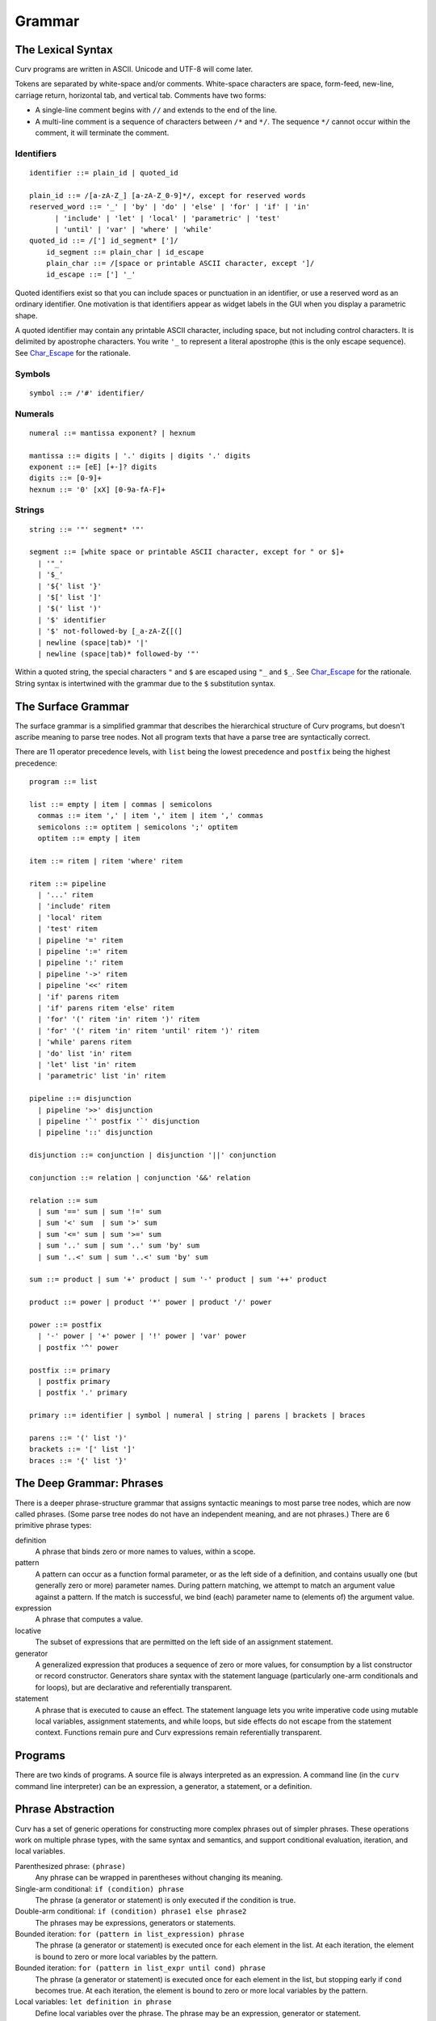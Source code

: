 Grammar
=======

The Lexical Syntax
------------------
Curv programs are written in ASCII. Unicode and UTF-8 will come later.

Tokens are separated by white-space and/or comments.
White-space characters are space, form-feed, new-line, carriage return,
horizontal tab, and vertical tab.
Comments have two forms:

* A single-line comment begins with ``//`` and extends to the end of the line.
* A multi-line comment is a sequence of characters between ``/*`` and ``*/``.
  The sequence ``*/`` cannot occur within the comment, it will terminate
  the comment.

Identifiers
~~~~~~~~~~~
::

  identifier ::= plain_id | quoted_id

  plain_id ::= /[a-zA-Z_] [a-zA-Z_0-9]*/, except for reserved words
  reserved_word ::= '_' | 'by' | 'do' | 'else' | 'for' | 'if' | 'in'
        | 'include' | 'let' | 'local' | 'parametric' | 'test'
        | 'until' | 'var' | 'where' | 'while'
  quoted_id ::= /['] id_segment* [']/
      id_segment ::= plain_char | id_escape
      plain_char ::= /[space or printable ASCII character, except ']/
      id_escape ::= ['] '_'

Quoted identifiers exist so that you can include spaces or punctuation
in an identifier, or use a reserved word as an ordinary identifier.
One motivation is that identifiers appear as widget labels in the GUI
when you display a parametric shape.

A quoted identifier may contain any printable ASCII character, including
space, but not including control characters. It is delimited by apostrophe
characters. You write ``'_`` to represent a literal apostrophe (this is the
only escape sequence). See `Char_Escape`_ for the rationale.

Symbols
~~~~~~~
::

  symbol ::= /'#' identifier/

Numerals
~~~~~~~~
::

  numeral ::= mantissa exponent? | hexnum
  
  mantissa ::= digits | '.' digits | digits '.' digits
  exponent ::= [eE] [+-]? digits
  digits ::= [0-9]+
  hexnum ::= '0' [xX] [0-9a-fA-F]+

Strings
~~~~~~~
::

  string ::= '"' segment* '"'

  segment ::= [white space or printable ASCII character, except for " or $]+
    | '"_'
    | '$_'
    | '${' list '}'
    | '$[' list ']'
    | '$(' list ')'
    | '$' identifier
    | '$' not-followed-by [_a-zA-Z{[(]
    | newline (space|tab)* '|'
    | newline (space|tab)* followed-by '"'

Within a quoted string, the special characters ``"`` and ``$`` are escaped
using ``"_`` and ``$_``. See `Char_Escape`_ for the rationale. String syntax
is intertwined with the grammar due to the ``$`` substitution syntax.

.. _`Char_Escape`: rationale/Char_Escape.rst

The Surface Grammar
-------------------
The surface grammar is a simplified grammar that describes the hierarchical
structure of Curv programs, but doesn't ascribe meaning to parse tree nodes.
Not all program texts that have a parse tree are syntactically correct.

There are 11 operator precedence levels, with ``list`` being the lowest
precedence and ``postfix`` being the highest precedence::

  program ::= list

  list ::= empty | item | commas | semicolons
    commas ::= item ',' | item ',' item | item ',' commas
    semicolons ::= optitem | semicolons ';' optitem
    optitem ::= empty | item

  item ::= ritem | ritem 'where' ritem
  
  ritem ::= pipeline
    | '...' ritem
    | 'include' ritem
    | 'local' ritem
    | 'test' ritem
    | pipeline '=' ritem
    | pipeline ':=' ritem
    | pipeline ':' ritem
    | pipeline '->' ritem
    | pipeline '<<' ritem
    | 'if' parens ritem
    | 'if' parens ritem 'else' ritem
    | 'for' '(' ritem 'in' ritem ')' ritem
    | 'for' '(' ritem 'in' ritem 'until' ritem ')' ritem
    | 'while' parens ritem
    | 'do' list 'in' ritem
    | 'let' list 'in' ritem
    | 'parametric' list 'in' ritem

  pipeline ::= disjunction
    | pipeline '>>' disjunction
    | pipeline '`' postfix '`' disjunction
    | pipeline '::' disjunction

  disjunction ::= conjunction | disjunction '||' conjunction

  conjunction ::= relation | conjunction '&&' relation

  relation ::= sum
    | sum '==' sum | sum '!=' sum
    | sum '<' sum  | sum '>' sum
    | sum '<=' sum | sum '>=' sum
    | sum '..' sum | sum '..' sum 'by' sum
    | sum '..<' sum | sum '..<' sum 'by' sum

  sum ::= product | sum '+' product | sum '-' product | sum '++' product

  product ::= power | product '*' power | product '/' power

  power ::= postfix
    | '-' power | '+' power | '!' power | 'var' power
    | postfix '^' power

  postfix ::= primary
    | postfix primary
    | postfix '.' primary

  primary ::= identifier | symbol | numeral | string | parens | brackets | braces

  parens ::= '(' list ')'
  brackets ::= '[' list ']'
  braces ::= '{' list '}'

The Deep Grammar: Phrases
-------------------------
There is a deeper phrase-structure grammar that assigns syntactic meanings
to most parse tree nodes, which are now called phrases.
(Some parse tree nodes do not have an independent meaning, and are not phrases.)
There are 6 primitive phrase types:

definition
  A phrase that binds zero or more names to values, within a scope.

pattern
  A pattern can occur as a function formal parameter,
  or as the left side of a definition, and contains usually one
  (but generally zero or more) parameter names.
  During pattern matching,
  we attempt to match an argument value against a pattern.
  If the match is successful, we bind (each) parameter name
  to (elements of) the argument value.

expression
  A phrase that computes a value.

locative
  The subset of expressions that are permitted on the left side of an assignment statement.

generator
  A generalized expression that produces a sequence of zero or more values,
  for consumption by a list constructor or record constructor.
  Generators share syntax with the statement language (particularly one-arm
  conditionals and for loops), but are declarative and referentially
  transparent.

statement
  A phrase that is executed to cause an effect.
  The statement language lets you write imperative code using mutable
  local variables, assignment statements, and while loops, but side effects
  do not escape from the statement context. Functions remain pure
  and Curv expressions remain referentially transparent.

.. Comma vs Semicolon
.. ------------------
.. In a definition context, the comma and semicolon operator are
.. interchangeable: they both construct compound definitions.
.. 
.. In a statement context,
.. * A comma phrase is a compound generator. Items in a comma phrase cannot
..   be assignment statements or local definitions, but they can be
..   expressions, debug actions and other generators.
.. * A semicolon phrase is a compound statement, which is strictly more
..   general than a compound generator. A compound statement provides a
..   scope for local definitions. Items in a compound statement can include
..   local definitions and assignment statements.
.. 
.. Semicolon is strictly more general than comma. You can just ignore the
.. comma operator and use semicolon everywhere.
.. 
.. Comma is like a "weak semicolon" that prohibits imperative semantics.
.. If you see 'a,b' then you know that imperative variable mutation cannot
.. occur in the transition from evaluating 'a' to evaluating 'b'.
.. The phrase 'a,b' is referentially transparent, but 'a;b' may not be.
.. A Curv program with no semicolons has no imperative variable-mutation
.. semantics.
.. 
.. The recommended style (for "declarative first" programming) is to use
.. comma everywhere it is permitted, and use semicolon otherwise.

Programs
--------
There are two kinds of programs.
A source file is always interpreted as an expression.
A command line (in the ``curv`` command line interpreter)
can be an expression, a generator, a statement, or a definition.

Phrase Abstraction
------------------
Curv has a set of generic operations for constructing more complex phrases
out of simpler phrases. These operations work on multiple phrase types,
with the same syntax and semantics, and support conditional evaluation,
iteration, and local variables.

Parenthesized phrase: ``(phrase)``
  Any phrase can be wrapped in parentheses without changing its meaning.

Single-arm conditional: ``if (condition) phrase``
  The phrase (a generator or statement)
  is only executed if the condition is true.

Double-arm conditional: ``if (condition) phrase1 else phrase2``
  The phrases may be expressions, generators or statements.

Bounded iteration: ``for (pattern in list_expression) phrase``
  The phrase (a generator or statement) is executed once for each element
  in the list. At each iteration,
  the element is bound to zero or more local variables by the pattern.

Bounded iteration: ``for (pattern in list_expr until cond) phrase``
  The phrase (a generator or statement) is executed once for each element
  in the list, but stopping early if ``cond`` becomes true. At each iteration,
  the element is bound to zero or more local variables by the pattern.

Local variables: ``let definition in phrase``
  Define local variables over the phrase.
  The phrase may be an expression, generator or statement.
